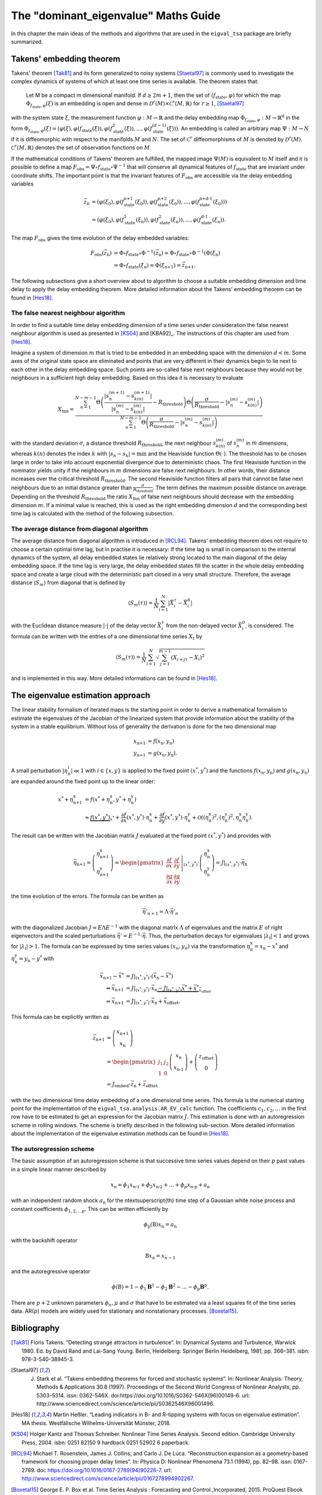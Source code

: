 The "dominant_eigenvalue" Maths Guide
=====================================

In this chapter the main ideas of the methods and algorithms that are used in the ``eigval_tsa`` package are briefly summarized.

Takens' embedding theorem
--------------------------

Takens' theorem [Tak81]_ and its form generalized to noisy systems [Staetal97]_ is commonly used to investigate the complex dynamics of systems of which at least one time series is available. The theorem states that:

.. epigraph::
	Let M be a compact m dimensional manifold. If :math:`d \geq 2m+1`, then the set of :math:`(f_{\text{state}}, \varphi)` for which the map :math:`\Phi_{f_{\text{state}}, \varphi}(\xi)` is 	an embedding is open and dense in :math:`\mathcal{D}^r(M) \times \mathcal{C}^r(M,\mathbb{R})` for :math:`r\geq 1`, [Staetal97]_

with the system state :math:`\xi`, the measurement function :math:`\varphi : M \rightarrow \mathbb{R}` and the delay embedding map :math:`\Phi_{f_{\text{state}}, \varphi}: M \rightarrow \mathbb{R}^{\text{d}}` in the form :math:`\Phi_{f_{\text{state}}, \varphi}(\xi) = (\varphi (\xi), \varphi (f_{\text{state}}(\xi)), \varphi (f^2_{\text{state}}(\xi)), ..., \varphi (f^{(d-1)}_{\text{state}}(\xi)))`. An embedding is called an arbitrary map :math:`\Psi :M \rightarrow N` if it is diffeomorphic with respect to the manifolds :math:`M` and :math:`N`. The set of :math:`\mathcal{C}^r` diffeomorphisms of :math:`M` is denoted by :math:`\mathcal{D}^r(M)`. :math:`\mathcal{C}^r(M,\mathbb{R})` denotes the set of observation functions on :math:`M`. 

If the mathematical conditions of Takens' theorem are fulfilled, the mapped image :math:`\Psi (M)` is equivalent to :math:`M` itself and it is possible to define a map :math:`F_{\text{obs}} = \Psi \circ f_{\text{state}} \circ \Psi^{-1}` that will conserve all dynamical features of :math:`f_{\text{state}}` that are invariant under coordinate shifts. The important point is that the invariant features of :math:`F_{\text{obs}}` are accessible via the delay embedding variables

.. math::
	\vec{z}_{\text{n}} &= (\varphi (\xi_0), \varphi (f^{\text{n+1}}_{\text{state}}(\xi_0)), \varphi (f^{\text{n+2}}_{\text{state}}(\xi_0)), ..., \varphi (f^{\text{n+d-1}}_{\text{state}}(\xi_0))) \\
	&= (\varphi (\xi_0), \varphi (f^1_{\text{state}}(\xi_{\text{n}})), \varphi (f^2_{\text{state}}(\xi_{\text{n}})), ..., \varphi (f^{\text{d-1}}_{\text{state}}(\xi_{\text{n}})).
	

The map :math:`F_{\text{obs}}` gives the time evolution of the delay embedded variables:

.. math::
	F_{\text{obs}}(\vec{z}_{\text{n}}) &= \Phi \circ f_{\text{state}} \circ \Phi^{-1}(\vec{z}_{\text{n}}) = \Phi \circ f_{\text{state}} \circ \Phi^{-1}(\Phi (\xi_{\text{n}}) \\
	&= \Phi \circ f_{\text{state}}(\xi_{\text{n}}) = \Phi (\xi_{\text{n+1}}) = \vec{z}_{\text{n+1}} .

The following subsections give a short overview about to algorithm to choose a suitable embedding dimension and time delay to apply the delay embedding theorem. More detailed information about the Takens' embedding theorem can be found in [Hes18]_.

The false nearest neighbour algorithm
^^^^^^^^^^^^^^^^^^^^^^^^^^^^^^^^^^^^^^^

In order to find a suitable time delay embedding dimension of a time series under consideration the false nearest neighbour algorithm is used as presented in [KS04]_ and [KBA92]_. The instructions of this chapter are used from [Hes18]_. 

Imagine a system of dimension :math:`m` that is tried to be embedded in an embedding space with the dimension :math:`d<m`. Some axes of the original state space are eliminated and points that are very different in their dynamics begin to lie next to each other in the delay embedding space. Such points are so-called false next neighbours because they would not be neighbours in a sufficient high delay embedding. Based on this idea it is necessary to evaluate

.. math::
	X_{\text{fnn}} = \frac{\sum_{n=1}^{N-m-1} \Theta \left( \frac{|s_n^{(m+1)}-s_{k(n)}^{(m+1)}|}{|s_n^{(m)}-s_{k(n)}^{(m)}|}-R_{\text{threshold}}\right)\Theta \left( \frac{\sigma}{R_{\text{threshold}}}-|s_n^{(m)}-s_{k(n)}^{(m)}|\right)}{\sum_{n=1}^{N-m-1} \Theta \left( \frac{\sigma}{R_{\text{threshold}}}-|s_n^{(m)}-s_{k(n)}^{(m)}|\right)}

with the standard deviation :math:`\sigma`, a distance threshold :math:`R_{\text{threshold}}`, the next neighbour :math:`s_{k(n)}^{(m)}` of :math:`s_n^{(m)}` in :math:`m` dimensions, whereas :math:`k(n)` denotes the index :math:`k` with :math:`|s_n-s_k| = \min` and the Heaviside function :math:`\Theta (\cdot )`. The threshold has to be chosen large in order to take into account exponential divergence due to deterministic chaos. The first Heaviside function in the nominator yields unity if the neighbours in :math:`m` dimensions are false next neighbours. In other words, their distance increases over the critical threshold :math:`R_{\text{threshold}}`. The second Heaviside function filters all pairs that cannot be false next neighbours due to an initial distance greater than :math:`\frac{\sigma}{R_{\text{threshold}}}`. The term defines the maximum possible distance on average. Depending on the threshold :math:`R_{\text{threshold}}` the ratio :math:`X_{\text{fnn}}` of false next neighbours should decrease with the embedding dimension :math:`m`. If a minimal value is reached, this is used as the right embedding dimension :math:`d` and the corresponding best time lag is calculated with the method of the following subsection. 


The average distance from diagonal algorithm
^^^^^^^^^^^^^^^^^^^^^^^^^^^^^^^^^^^^^^^^^^^^^

The average distance from diagonal algorithm is introduced in [RCL94]_. Takens' embedding theorem does not require to choose a certain optimal time lag, but in practise it is necessary: If the time lag is small in comparison to the internal dynamics of the system, all delay embedded states lie relatively strong located to the main diagonal of the delay embedding space. If the time lag is very large, the delay embedded states fill the scatter in the whole delay embedding space and create a large cloud with the deterministic part closed in a very small structure. Therefore, the average distance :math:`\langle S_m\rangle` from diagonal that is defined by

.. math::
	\langle S_m\left(\tau \right)\rangle =\frac{1}{N}\sum_{i=1}^N |\vec{X}_i^\tau -\vec{X}_i^0| 

with the Euclidean distance measure :math:`|\cdot |` of the delay vector :math:`\vec{X}_i^\tau` from the non-delayed vector :math:`\vec{X}_i^0`, is considered. The formula can be written with the entries of a one dimensional time series :math:`X_t` by

.. math::
	\langle S_m\left(\tau \right)\rangle =\frac{1}{N}\sum_{i=1}^N \sqrt{\sum_{j=1}^{m-1} (X_{i+j\tau}-X_i)^2}

and is implemented in this way. More detailed informations can be found in [Hes18]_.


The eigenvalue estimation approach
-----------------------------------

The linear stability formalism of iterated maps is the starting point in order to derive a mathematical formalism to estimate the eigenvalues of the Jacobian of the linearized system that provide information about the stability of the system in a stable equilibrium. Without loss of generality the derivation is done for the two dimensional map

.. math::
	x_{\text{n+1}} &= f(x_{\text{n}}, y_{\text{n}}) \\
	y_{\text{n+1}} &= g(x_{\text{n}}, y_{\text{n}}).

A small perturbation :math:`\left\vert\eta^{\text{i}}_{\text{n}}\right\vert\ll 1` with :math:`i \in \lbrace x,y\rbrace` is applied to the fixed point :math:`(x^*,y^*)` and the functions :math:`f(x_{\text{n}}, y_{\text{n}})` and :math:`g(x_{\text{n}}, y_{\text{n}})` are expanded around the fixed point up to the linear order:

.. math::
	x^* + \eta^{\text{x}}_{\text{n+1}} &= f(x^*+\eta^{\text{x}}_{\text{n}}, y^*+\eta^{\text{y}}_{\text{n}}) \\
	&\approx \underbrace{f(x^*, y^*)}_{x^*} + \dfrac{\partial f}{\partial x}(x^*,y^*) \cdot \eta^{\text{x}}_{\text{n}} + \dfrac{\partial f}{\partial y}(x^*,y^*) \cdot \eta^{\text{y}}_{\text{n}} + \mathcal{O}\left(\left(\eta^{\text{x}}_{\text{n}}\right)^2,\left(\eta^{\text{y}}_{\text{n}}\right)^2,\eta^{\text{x}}_{\text{n}} \eta^{\text{y}}_{\text{n}}\right).

The result can be written with the Jacobian matrix :math:`J` evaluated at the fixed point :math:`(x^*,y^*)` and provides with

.. math::
	\vec{\eta}_{\text{n+1}} = \left( \begin{array}{c} \eta^{\text{x}}_{\text{n+1}} \\ 
	\eta^{\text{y}}_{\text{n+1}} \end{array} \right) = \left.\begin{pmatrix} \dfrac{\partial f}{\partial x} &  \dfrac{\partial f}{\partial y} \\
	\dfrac{\partial g}{\partial x} &  \dfrac{\partial g}{\partial y} \end{pmatrix}\right\vert_{(x^{\text{*}},y^{\text{*}})} \cdot \left( \begin{array}{c} \eta^{\text{x}}_{\text{n}} \\ 
	\eta^{\text{y}}_{\text{n}} \end{array} \right) = J\vert_{(x^{\text{*}},y^{\text{*}})} \cdot \vec{\eta}_{\text{n}}

the time evolution of the errors. The formula can be written as

.. math::
	\vec{\eta}'_{n+1} =\underline{\underline{\Lambda}}\cdot \vec{\eta}'_n

with the diagonalized Jacobian :math:`\underline{\underline{J}} = \underline{\underline{E}} \underline{\underline{\Lambda}}\underline{\underline{E}}^{-1}` with the diagonal matrix :math:`\underline{\underline{\Lambda}}` of eigenvalues and the matrix :math:`\underline{\underline{E}}` of right eigenvectors and the scaled perturbations :math:`\vec{\eta}' = \underline{\underline{E}}^{-1}\cdot \vec{\eta}`. Thus, the perturbation decays for eigenvalues :math:`|\lambda_{\text{i}}| < 1` and grows for :math:`|\lambda_{\text{i}}| > 1`. The formula can be expressed by time series values :math:`(x_n,y_n)` via the transformation :math:`\eta^{\text{x}}_{\text{n}} = x_{\text{n}} - x^*` and :math:`\eta^{\text{y}}_{\text{n}} =y_{\text{n}} -y^*` with 

.. math::
	\vec{x}_{\text{n+1}} - \vec{x}^* &= J\vert_{(x^{\text{*}},y^{\text{*}})} \cdot (\vec{x}_{\text{n}} - \vec{x}^*) \\
	\Leftrightarrow \vec{x}_{\text{n+1}} &= J\vert_{(x^{\text{*}},y^{\text{*}})} \cdot \vec{x}_{\text{n}}  \underbrace{-J\vert_{(x^{\text{*}},y^{\text{*}})} \vec{x}^*+ \vec{x}^*}_{\vec{x}_{\text{offset}}} \\
	\Leftrightarrow \vec{x}_{\text{n+1}} &= J\vert_{(x^{\text{*}},y^{\text{*}})} \cdot \vec{x}_{\text{n}} +\vec{x}_{\text{offset}} .

This formula can be explicitly written as 

.. math::
	\vec{z}_{\text{n+1}} &= \left( \begin{array}{c} x_{\text{n+1}} \\ x_{\text{n}} \end{array} \right) \\
 	&= \begin{pmatrix}
 	j_1 & j_2 \\
 	1 &  0 \end{pmatrix}
 	\left( \begin{array}{c} x_{\text{n}} \\x_{\text{n-1}} \end{array} \right) + \left( \begin{array}{c} z_{\text{offset}} \\ 0 \end{array} \right) \\ 
 	&= J_{\text{embed}} \cdot \vec{z}_{\text{n}} +\vec{z}_{\text{offset}}

with the two dimensional time delay embedding of a one dimensional time series. This formula is the numerical starting point for the implementation of the ``eigval_tsa.analysis.AR_EV_calc`` function. The coefficients :math:`c_1, c_2, ...` in the first row have to be estimated to get an expression for the Jacobian matrix :math:`J`. This estimation is done with an autoregression scheme in rolling windows. The scheme is briefly described in the following sub-section. More detailed information about the implementation of the eigenvalue estimation methods can be found in [Hes18]_.


The autoregression scheme
^^^^^^^^^^^^^^^^^^^^^^^^^^

The basic assumption of an autoregression scheme is that successive time series values depend on their :math:`p` past values in a simple linear manner described by

.. math::
	x_{\text{n}} = \phi_1 x_{\text{n-1}} +\phi_2 x_{\text{n-2}} + ... +\phi_p x_{\text{n-p}} + a_{\text{n}}

with an independent random shock :math:`a_{\text{n}}` for the n\textsuperscript{th} time step of a Gaussian white noise process and constant coefficients :math:`\phi_{1,2,...p}`. This can be written efficiently by 

.. math::
	\phi_{\text{p}} (\textbf{B})x_{\text{n}} = a_{\text{n}}

with the backshift operator 

.. math::
	\textbf{B}x_{\text{n}} = x_{n-1}

and the autoregressive operator

.. math::
	\phi (\textbf{B}) =  1-\phi_1 \mathbf{B}^1-\phi_2 \mathbf{B}^2-...-\phi_{\text{p}}\mathbf{B}^{\text{p}}.

There are :math:`p+2` unknown parameters :math:`\phi_n, \mu` and :math:`\sigma` that have to be estimated via a least squares fit of the time series data. AR(:math:`p`) models are widely used for stationary and nonstationary processes. [Boxetal15]_.

Bibliography
------------

.. [Tak81] Floris Takens. “Detecting strange attractors in turbulence”. In: Dynamical Systems and Turbulence, Warwick 1980. Ed. by David Rand and Lai-Sang Young. Berlin, Heidelberg: Springer Berlin Heidelberg, 1981, pp. 366–381. isbn: 978-3-540-38945-3.

.. [Staetal97] J. Stark et al. “Takens embedding theorems for forced and stochastic systems”. In: Nonlinear Analysis: Theory, Methods & Applications 30.8 (1997). Proceedings of the Second World Congress of Nonlinear Analysts, pp. 5303–5314. issn: 0362-546X. doi:https://doi.org/10.1016/S0362-546X(96)00149-6. url: http://www.sciencedirect.com/science/article/pii/S0362546X96001496.

.. [Hes18] Martin Heßler. “Leading indicators in B- and R-tipping systems with focus on eigenvalue estimation”. MA thesis. Westfälische Wilhelms-Universität Münster, 2018.

.. [KS04] Holger Kantz and Thomas Schreiber. Nonlinear Time Series Analysis. Second edition. Cambridge University Press, 2004. isbn: 0251 82150 9 hardback 0251 52902 6 paperback.



.. [RCL94] Michael T. Rosenstein, James J. Collins, and Carlo J. De Luca. “Reconstruction expansion as a geometry-based framework for choosing proper delay times”. In: Physica D: Nonlinear Phenomena 73.1 (1994), pp. 82–98. issn: 0167-2789. doi: https://doi.org/10.1016/0167-2789(94)90226-7. url: http://www.sciencedirect.com/science/article/pii/0167278994902267.

.. [Boxetal15] George E. P. Box et al. Time Series Analysis : Forecasting and Control.,Incorporated, 2015. ProQuest Ebook Central, https://ebookcentral.proquest.com/lib/ulbmuenster/detail.action?docID=2064681. Wiley Series in Probability and Statistics Ser. John Wiley & Sons, Incorporated, 2015. isbn: 9781118675021 (print) 9781118674918 (e-book). url: https://ebookcentral.proquest.com/lib/ulbmuenster/detail.action?docID=2064681.

